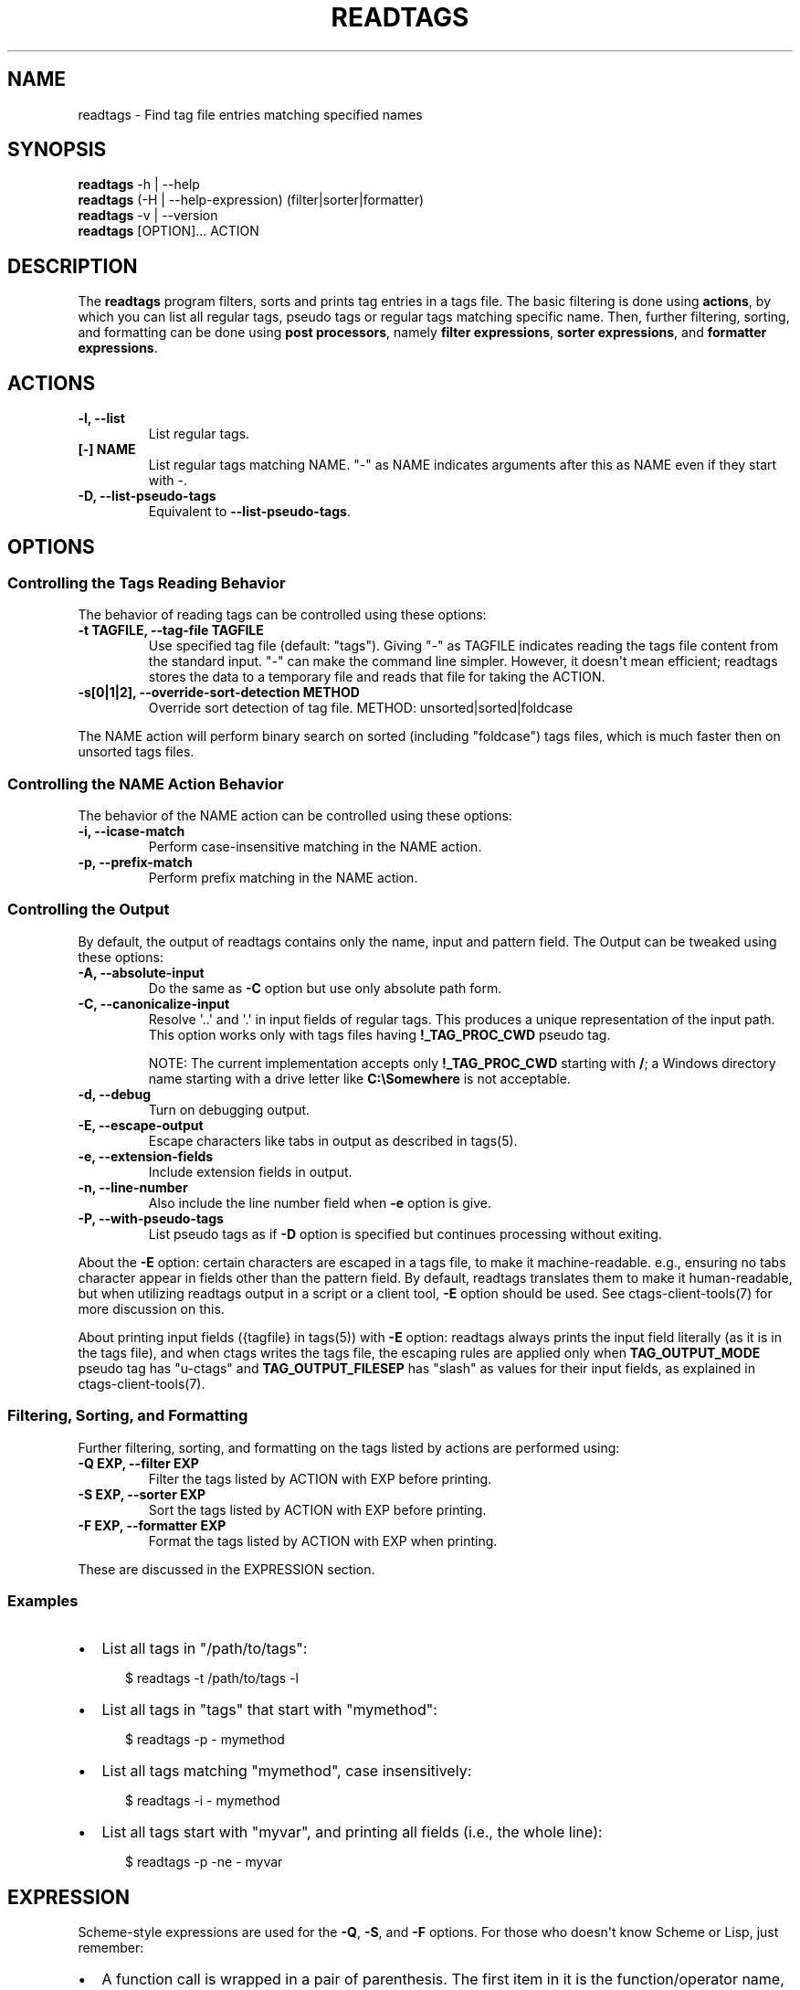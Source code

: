 .\" Man page generated from reStructuredText.
.
.
.nr rst2man-indent-level 0
.
.de1 rstReportMargin
\\$1 \\n[an-margin]
level \\n[rst2man-indent-level]
level margin: \\n[rst2man-indent\\n[rst2man-indent-level]]
-
\\n[rst2man-indent0]
\\n[rst2man-indent1]
\\n[rst2man-indent2]
..
.de1 INDENT
.\" .rstReportMargin pre:
. RS \\$1
. nr rst2man-indent\\n[rst2man-indent-level] \\n[an-margin]
. nr rst2man-indent-level +1
.\" .rstReportMargin post:
..
.de UNINDENT
. RE
.\" indent \\n[an-margin]
.\" old: \\n[rst2man-indent\\n[rst2man-indent-level]]
.nr rst2man-indent-level -1
.\" new: \\n[rst2man-indent\\n[rst2man-indent-level]]
.in \\n[rst2man-indent\\n[rst2man-indent-level]]u
..
.TH "READTAGS" "1" "" "6.1.0" "Universal Ctags"
.SH NAME
readtags \- Find tag file entries matching specified names
.SH SYNOPSIS
.nf
\fBreadtags\fP \-h | \-\-help
\fBreadtags\fP (\-H | \-\-help\-expression) (filter|sorter|formatter)
\fBreadtags\fP \-v | \-\-version
\fBreadtags\fP [OPTION]... ACTION
.fi
.sp
.SH DESCRIPTION
.sp
The \fBreadtags\fP program filters, sorts and prints tag entries in a tags file.
The basic filtering is done using \fBactions\fP, by which you can list all
regular tags, pseudo tags or regular tags matching specific name. Then, further
filtering, sorting, and formatting can be done using \fBpost processors\fP, namely
\fBfilter expressions\fP, \fBsorter expressions\fP, and \fBformatter expressions\fP\&.
.SH ACTIONS
.INDENT 0.0
.TP
.B \fB\-l\fP, \fB\-\-list\fP
List regular tags.
.TP
.B \fB[\-] NAME\fP
List regular tags matching NAME.
\(dq\-\(dq as NAME indicates arguments after this as NAME even if they start with \-.
.TP
.B \fB\-D\fP, \fB\-\-list\-pseudo\-tags\fP
Equivalent to \fB\-\-list\-pseudo\-tags\fP\&.
.UNINDENT
.SH OPTIONS
.SS Controlling the Tags Reading Behavior
.sp
The behavior of reading tags can be controlled using these options:
.INDENT 0.0
.TP
.B \fB\-t TAGFILE\fP, \fB\-\-tag\-file TAGFILE\fP
Use specified tag file (default: \(dqtags\(dq).
Giving \(dq\-\(dq as TAGFILE indicates reading the tags file content from the
standard input. \(dq\-\(dq can make the command line simpler. However,
it doesn\(aqt mean efficient; readtags stores the data to a temporary
file and reads that file for taking the ACTION.
.TP
.B \fB\-s[0|1|2]\fP, \fB\-\-override\-sort\-detection METHOD\fP
Override sort detection of tag file.
METHOD: unsorted|sorted|foldcase
.UNINDENT
.sp
The NAME action will perform binary search on sorted (including \(dqfoldcase\(dq)
tags files, which is much faster then on unsorted tags files.
.SS Controlling the NAME Action Behavior
.sp
The behavior of the NAME action can be controlled using these options:
.INDENT 0.0
.TP
.B \fB\-i\fP, \fB\-\-icase\-match\fP
Perform case\-insensitive matching in the NAME action.
.TP
.B \fB\-p\fP, \fB\-\-prefix\-match\fP
Perform prefix matching in the NAME action.
.UNINDENT
.SS Controlling the Output
.sp
By default, the output of readtags contains only the name, input and pattern
field. The Output can be tweaked using these options:
.INDENT 0.0
.TP
.B \fB\-A\fP, \fB\-\-absolute\-input\fP
Do the same as \fB\-C\fP option but use only absolute path form.
.TP
.B \fB\-C\fP, \fB\-\-canonicalize\-input\fP
Resolve \(aq..\(aq and \(aq.\(aq in input fields of regular tags.
This produces a unique representation of the input path.
This option works only with tags files having \fB!_TAG_PROC_CWD\fP pseudo
tag.
.sp
NOTE: The current implementation accepts only \fB!_TAG_PROC_CWD\fP
starting with \fB/\fP; a Windows directory name starting with a
drive letter like \fBC:\eSomewhere\fP is not acceptable.
.TP
.B \fB\-d\fP, \fB\-\-debug\fP
Turn on debugging output.
.TP
.B \fB\-E\fP, \fB\-\-escape\-output\fP
Escape characters like tabs in output as described in tags(5).
.TP
.B \fB\-e\fP, \fB\-\-extension\-fields\fP
Include extension fields in output.
.TP
.B \fB\-n\fP, \fB\-\-line\-number\fP
Also include the line number field when \fB\-e\fP option is give.
.TP
.B \fB\-P\fP, \fB\-\-with\-pseudo\-tags\fP
List pseudo tags as if \fB\-D\fP option is specified but continues processing without exiting.
.UNINDENT
.sp
About the \fB\-E\fP option: certain characters are escaped in a tags file, to make
it machine\-readable. e.g., ensuring no tabs character appear in fields other
than the pattern field. By default, readtags translates them to make it
human\-readable, but when utilizing readtags output in a script or a client
tool, \fB\-E\fP option should be used. See ctags\-client\-tools(7) for more
discussion on this.
.sp
About printing input fields ({tagfile} in tags(5)) with \fB\-E\fP option: readtags
always prints the input field literally (as it is in the tags file), and when
ctags writes the tags file, the escaping rules are applied only when
\fBTAG_OUTPUT_MODE\fP pseudo tag has \(dqu\-ctags\(dq and \fBTAG_OUTPUT_FILESEP\fP has
\(dqslash\(dq as values for their input fields, as explained in
ctags\-client\-tools(7).
.SS Filtering, Sorting, and Formatting
.sp
Further filtering, sorting, and formatting on the tags listed by actions
are performed using:
.INDENT 0.0
.TP
.B \fB\-Q EXP\fP, \fB\-\-filter EXP\fP
Filter the tags listed by ACTION with EXP before printing.
.TP
.B \fB\-S EXP\fP, \fB\-\-sorter EXP\fP
Sort the tags listed by ACTION with EXP before printing.
.TP
.B \fB\-F EXP\fP, \fB\-\-formatter EXP\fP
Format the tags listed by ACTION with EXP when printing.
.UNINDENT
.sp
These are discussed in the EXPRESSION section.
.SS Examples
.INDENT 0.0
.IP \(bu 2
List all tags in \(dq/path/to/tags\(dq:
.INDENT 2.0
.INDENT 3.5
.sp
.EX
$ readtags \-t /path/to/tags \-l
.EE
.UNINDENT
.UNINDENT
.IP \(bu 2
List all tags in \(dqtags\(dq that start with \(dqmymethod\(dq:
.INDENT 2.0
.INDENT 3.5
.sp
.EX
$ readtags \-p \- mymethod
.EE
.UNINDENT
.UNINDENT
.IP \(bu 2
List all tags matching \(dqmymethod\(dq, case insensitively:
.INDENT 2.0
.INDENT 3.5
.sp
.EX
$ readtags \-i \- mymethod
.EE
.UNINDENT
.UNINDENT
.IP \(bu 2
List all tags start with \(dqmyvar\(dq, and printing all fields (i.e., the whole line):
.INDENT 2.0
.INDENT 3.5
.sp
.EX
$ readtags \-p \-ne \- myvar
.EE
.UNINDENT
.UNINDENT
.UNINDENT
.SH EXPRESSION
.sp
Scheme\-style expressions are used for the \fB\-Q\fP, \fB\-S\fP, and \fB\-F\fP options.
For those who doesn\(aqt know Scheme or Lisp, just remember:
.INDENT 0.0
.IP \(bu 2
A function call is wrapped in a pair of parenthesis. The first item in it is
the function/operator name, the others are arguments.
.IP \(bu 2
Function calls can be nested.
.IP \(bu 2
Missing values and boolean false are represented by \fB#f\fP\&. \fB#t\fP and all
other values are considered to be true.
.UNINDENT
.sp
So, \fB(+ 1 (+ 2 3))\fP means add 2 and 3 first, then add the result with 1.
\fB(and \(dqstring\(dq 1 #t)\fP means logical AND on \fB\(dqstring\(dq\fP, \fB1\fP and \fB#t\fP,
and the result is true since there is no \fB#f\fP\&.
.SS Filtering
.sp
The tag entries that make the filter expression produces true value are printed
by readtags.
.sp
The basic operators for filtering are \fBeq?\fP, \fBprefix?\fP, \fBsuffix?\fP,
\fBsubstr?\fP, and \fB#/PATTERN/\fP\&. Language common fields can be accessed using
variables starting with \fB$\fP, e.g., \fB$language\fP represents the language field.
For example:
.INDENT 0.0
.IP \(bu 2
List all tags start with \(dqmyfunc\(dq in Python code files:
.INDENT 2.0
.INDENT 3.5
.sp
.EX
$ readtags \-p \-Q \(aq(eq? $language \(dqPython\(dq)\(aq \- myfunc
.EE
.UNINDENT
.UNINDENT
.UNINDENT
.sp
\fBdowncase\fP or \fBupcase\fP operators can be used to perform case\-insensitive
matching:
.INDENT 0.0
.IP \(bu 2
List all tags containing \(dqmy\(dq, case insensitively:
.INDENT 2.0
.INDENT 3.5
.INDENT 0.0
.INDENT 3.5
.sp
.EX
$ readtags \-Q \(aq(substr? (downcase $name) \(dqmy\(dq)\(aq \-l
.EE
.UNINDENT
.UNINDENT
.UNINDENT
.UNINDENT
.UNINDENT
.sp
We have logical operators like \fBand\fP, \fBor\fP and \fBnot\fP\&. The value of a
missing field is #f, so we could deal with missing fields:
.INDENT 0.0
.IP \(bu 2
List all tags containing \(dqimpl\(dq in Python code files, but allow the
\fBlanguage:\fP field to be missing:
.INDENT 2.0
.INDENT 3.5
.sp
.EX
$ readtags \-Q \(aq(and (substr? $name \(dqimpl\(dq)\e
                    (or (not $language)\e
                        (eq? $language \(dqPython\(dq)))\(aq \-l
.EE
.UNINDENT
.UNINDENT
.UNINDENT
.sp
\fB#/PATTERN/\fP is for the case when string predicates (\fBprefix?\fP, \fBsuffix?\fP,
and \fBsubstr?\fP) are not enough. You can use \(dqPosix extended regular expression\(dq
as PATTERN.
.INDENT 0.0
.IP \(bu 2
List all tags inherits from the class \(dqA\(dq:
.INDENT 2.0
.INDENT 3.5
.sp
.EX
$ readtags \-Q \(aq(#/(^|,) ?A(,|$)/ $inherits)\(aq \-l
.EE
.UNINDENT
.UNINDENT
.UNINDENT
.sp
Here \fB$inherits\fP is a comma\-separated class list like \(dqA,B,C\(dq, \(dqP, A, Q\(dq, or
just \(dqA\(dq. Notice that this filter works on both situations where there\(aqs a
space after each comma or there\(aqs not.
.sp
Case\-insensitive matching can be performed by \fB#/PATTERN/i\fP:
.INDENT 0.0
.IP \(bu 2
List all tags inherits from the class \(dqA\(dq or \(dqa\(dq:
.INDENT 2.0
.INDENT 3.5
.sp
.EX
$ readtags \-Q \(aq(#/(^|,) ?A(,|$)/i $inherits)\(aq \-l
.EE
.UNINDENT
.UNINDENT
.UNINDENT
.sp
To include \(dq/\(dq in a pattern, prefix \fB\e\fP to the \(dq/\(dq.
.sp
NOTE: The above regular expression pattern for inspecting inheritances is just
an example to show how to use \fB#/PATTERN/\fP expression. Tags file generators
have no consensus about the format of \fBinherits:\fP, e.g., whether there should
be a space after a comma. Even parsers in ctags have no consensus. Noticing the
format of the \fBinherits:\fP field of specific languages is needed for such
queries.
.sp
The expressions \fB#/PATTERN/\fP and \fB#/PATTERN/i\fP are for interactive use.
Readtags also offers an alias \fBstring\->regexp\fP, so \fB#/PATTERN/\fP is equal to
\fB(string\->regexp \(dqPATTERN\(dq)\fP, and \fB#/PATTERN/i\fP is equal to
\fB(string\->regexp \(dqPATTERN\(dq :case\-fold #t)\fP\&. \fBstring\->regexp\fP doesn\(aqt need
to prefix \fB\e\fP for including \(dq/\(dq in a pattern. \fBstring\->regexp\fP may simplify
a client tool building an expression. See also ctags\-client\-tools(7) for
building expressions in your tool.
.sp
Let\(aqs now consider missing fields. The tags file may have tag entries that has
no \fBinherits:\fP field. In that case \fB$inherits\fP is #f, and the regular
expression matching raises an error, since string operators only work for
strings. To avoid this problem:
.INDENT 0.0
.IP \(bu 2
Safely list all tags inherits from the class \(dqA\(dq:
.INDENT 2.0
.INDENT 3.5
.sp
.EX
$ readtags \-Q \(aq(and $inherits (#/(^|,) ?A(,|$)/ $inherits))\(aq \-l
.EE
.UNINDENT
.UNINDENT
.UNINDENT
.sp
This makes sure \fB$inherits\fP is not missing first, then match it by regexp.
.sp
Sometimes you want to keep tags where the field \fIis\fP missing. For example, your
want to exclude reference tags, which is marked by the \fBextras:\fP field, then
you want to keep tags who doesn\(aqt have \fBextras:\fP field since they are also
not reference tags. Here\(aqs how to do it:
.INDENT 0.0
.IP \(bu 2
List all tags but the reference tags:
.INDENT 2.0
.INDENT 3.5
.sp
.EX
$ readtags \-Q \(aq(or (not $extras) (#/(^|,) ?reference(,|$)/ $extras))\(aq \-l
.EE
.UNINDENT
.UNINDENT
.UNINDENT
.sp
Notice that \fB(not $extras)\fP produces \fB#t\fP when \fB$extras\fP is missing, so
the whole \fBor\fP expression produces \fB#t\fP\&.
.sp
The combination of \fBctags \-o \-\fP and \fBreadtags \-t \-\fP is handy for inspecting
a source file as far as the source file is enough short.
.INDENT 0.0
.IP \(bu 2
List all the large (> 100 lines) functions in a file:
.INDENT 2.0
.INDENT 3.5
.sp
.EX
$ ctags \-o \- \-\-fields=+neKz input.c \e
  | ./readtags \-t \- \-en \e
               \-Q \(aq(and (eq? $kind \(dqfunction\(dq) $end $line (> (\- $end $line) 100))\(aq \e
               \-l
.EE
.UNINDENT
.UNINDENT
.IP \(bu 2
List all the tags including line 80 in a file:
.INDENT 2.0
.INDENT 3.5
.sp
.EX
$ ctags \-o \- \-\-fields=+neKz input.c \e
  | readtags \-t \- \-ne \e
             \-Q \(aq(and $line
                      (or (eq? $line 80)
                          (and $end (< $line 80) (< 80 $end))))\(aq \e
    \-l
.EE
.UNINDENT
.UNINDENT
.UNINDENT
.sp
Run \(dqreadtags \-H filter\(dq to know about all valid functions and variables.
.SS Sorting
.sp
When sorting, the sorter expression is evaluated on two tag entries to decide
which should sort before the other one, until the order of all tag entries is
decided.
.sp
In a sorter expression, \fB$\fP and \fB&\fP are used to access the fields in the
two tag entries, and let\(aqs call them $\-entry and &\-entry. The sorter expression
should have a value of \-1, 0 or 1. The value \-1 means the $\-entry should be put
above the &\-entry, 1 means the contrary, and 0 makes their order in the output
uncertain.
.sp
The core operator of sorting is \fB<>\fP\&. It\(aqs used to compare two strings or two
numbers (numbers are for the \fBline:\fP or \fBend:\fP fields). In \fB(<> a b)\fP, if
\fBa\fP < \fBb\fP, the result is \-1; \fBa\fP > \fBb\fP produces 1, and \fBa\fP = \fBb\fP
produces 0. Strings are compared using the \fBstrcmp\fP function, see strcmp(3).
.sp
For example, sort by names, and make those shorter or alphabetically smaller
ones appear before the others:
.INDENT 0.0
.INDENT 3.5
.sp
.EX
$ readtags \-S \(aq(<> $name &name)\(aq \-l
.EE
.UNINDENT
.UNINDENT
.sp
This reads \(dqIf the tag name in the $\-entry is smaller, it goes before the
&\-entry\(dq.
.sp
The \fB<or>\fP operator is used to chain multiple expressions until one returns
\-1 or 1. For example, sort by input file names, then line numbers if in the
same file:
.INDENT 0.0
.INDENT 3.5
.sp
.EX
$ readtags \-S \(aq(<or> (<> $input &input) (<> $line &line))\(aq \-l
.EE
.UNINDENT
.UNINDENT
.sp
The \fB*\-\fP operator is used to flip the compare result. i.e., \fB(*\- (<> a b))\fP
is the same as \fB(<> b a)\fP\&.
.sp
Filter expressions can be used in sorter expressions. The technique is use
\fBif\fP to produce integers that can be compared based on the filter, like:
.INDENT 0.0
.INDENT 3.5
.sp
.EX
(<> (if filter\-expr\-on\-$\-entry \-1 1)
    (if filter\-expr\-on\-&\-entry \-1 1))
.EE
.UNINDENT
.UNINDENT
.sp
So if $\-entry satisfies the filter, while &\-entry doesn\(aqt, it\(aqs the same as
\fB(<> \-1 1)\fP, which produces \fB\-1\fP\&.
.sp
For example, we want to put tags with \(dqfile\(dq kind below other tags, then the
sorter would look like:
.INDENT 0.0
.INDENT 3.5
.sp
.EX
(<> (if (eq? $kind \(dqfile\(dq) 1 \-1)
    (if (eq? &kind \(dqfile\(dq) 1 \-1))
.EE
.UNINDENT
.UNINDENT
.sp
A quick read tells us: If $\-entry has \(dqfile\(dq kind, and &\-entry doesn\(aqt, the
sorter becomes \fB(<> 1 \-1)\fP, which produces \fB1\fP, so the $\-entry is put below
the &\-entry, exactly what we want.
.SS Formatting
.sp
A formatter expression defines how readtags prints tag entries.
.sp
A formatter expression may produce a string, a boolean, an integer,
or a list. Readtags prints the produced string, and integer as is.
Readtags prints nothing for \fB#f\fP, and a newline for \fB#t\fP\&.
.sp
A list could contain any number of strings, booleans,
integers, and/or lists. Readtags prints the elements of a list
sequentially and recursively.
.sp
All the operators for filtering are also available in formatter
expressions. In addition to the operators, \fBlist\fP is available
in formatter expressions. As the name shows, \fBlist\fP is for
making a list. \fBlist\fP makes a list containing arguments passed to
the operator. e.g., the following expression makes a list contains
\fB1\fP, \fB#f\fP, and \fB\(dqhello\(dq\fP:
.INDENT 0.0
.INDENT 3.5
.sp
.EX
(list 1 #f \(dqhello\(dq)
.EE
.UNINDENT
.UNINDENT
.sp
NOTE: Unlike real\-Lisp, backquote constructs are not available.
.sp
To show some examples, the following tags file (\fBoutput.tags\fP) is assumed
as input for readtags:
.INDENT 0.0
.INDENT 3.5
.sp
.EX
M    input.c 4;\(dq     macro   file:
N    input.c 3;\(dq     macro   file:
bar  input.c 11;\(dq    f       typeref:typename:void   file:   signature:(char ** argv,int * r)
foo  input.c 6;\(dq     f       typeref:typename:int    file:   signature:(int v)
main input.c 16;\(dq    f       typeref:typename:int    signature:(int argc,char ** argv)
.EE
.UNINDENT
.UNINDENT
.sp
An example for printing only function names:
.INDENT 0.0
.INDENT 3.5
.sp
.EX
$ readtags \-t output.tags \-Q \(aq(eq? $kind \(dqfunction\(dq)\(aq \-F \(aq(list $name #t)\(aq \-l
bar
foo
main
.EE
.UNINDENT
.UNINDENT
.sp
Doing the same only with a formatter expression:
.INDENT 0.0
.INDENT 3.5
.sp
.EX
$ readtags \-t output.tags \-F \(aq(if (eq? $kind \(dqfunction\(dq) (list $name #t) #f)\(aq \-l
bar
foo
main
.EE
.UNINDENT
.UNINDENT
.sp
Generating declarations for the functions:
.INDENT 0.0
.INDENT 3.5
.sp
.EX
$ readtags \-t output.tags \-F \e
  \(aq(if (eq? $kind \(dqfunction\(dq)
      (list (if $file \(dqstatic \(dq #f) $typeref\-name \(dq \(dq $name $signature \(dq;\(dq #t)
     #f)\(aq \-l
static void bar(char ** argv,int * r);
static int foo(int v);
int main(int argc,char ** argv);
.EE
.UNINDENT
.UNINDENT
.SS Inspecting the Behavior of Expressions
.sp
The \fIprint\fP operator can be used to print the value of an expression. For
example:
.INDENT 0.0
.INDENT 3.5
.sp
.EX
$ readtags \-Q \(aq(print $name)\(aq \-l
.EE
.UNINDENT
.UNINDENT
.sp
prints the name of each tag entry before it. Since the return value of
\fBprint\fP is not #f, all the tag entries are printed. We could control this
using the \fBbegin\fP or \fBbegin0\fP operator. \fBbegin\fP returns the value of its
last argument, and \fBbegin0\fP returns the value of its first argument. For
example:
.INDENT 0.0
.INDENT 3.5
.sp
.EX
$ readtags \-Q \(aq(begin0 #f (print (prefix? \(dqctags\(dq \(dqct\(dq)))\(aq \-l
.EE
.UNINDENT
.UNINDENT
.sp
prints a bunch of \(dq#t\(dq (depending on how many lines are in the tags file), and
the actual tag entries are not printed.
.SH SEE ALSO
.sp
See tags(5) for the details of tags file format.
.sp
See ctags\-client\-tools(7) for the tips writing a
tool utilizing tags file.
.sp
The official Universal Ctags web site at:
.sp
 <https://ctags.io/> 
.sp
The git repository for the library used in readtags command:
.sp
 <https://github.com/universal\-ctags/libreadtags> 
.SH CREDITS
.sp
Universal Ctags project
 <https://ctags.io/> 
.sp
Darren Hiebert < <dhiebert@users.sourceforge.net> >
 <http://DarrenHiebert.com/> 
.sp
The readtags command and libreadtags maintained at Universal Ctags
are derived from readtags.c and readtags.h developed at
 <http://ctags.sourceforge.net> \&.
.\" Generated by docutils manpage writer.
.
